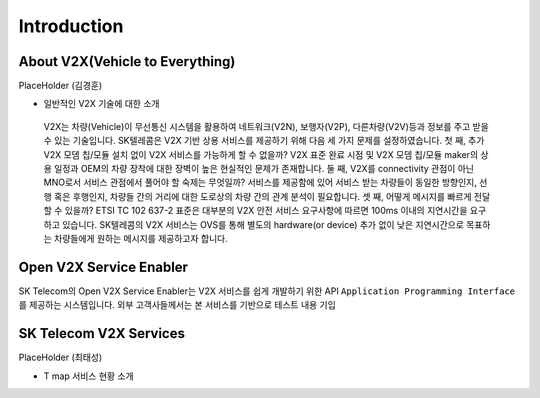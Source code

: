 Introduction
=======================================

About V2X(Vehicle to Everything)
--------------------------------

PlaceHolder (김경훈)

- 일반적인 V2X 기술에 대한 소개
 V2X는 차량(Vehicle)이 무선통신 시스템을 활용하여 네트워크(V2N), 보행자(V2P), 다른차량(V2V)등과 정보를 주고 받을 수 있는 기술입니다. SK텔레콤은 V2X 기반 상용 서비스를 제공하기 위해 다음 세 가지 문제를 설정하였습니다. 첫 째, 추가 V2X 모뎀 칩/모듈 설치 없이 V2X 서비스를 가능하게 할 수 없을까? V2X 표준 완료 시점 및 V2X 모뎀 칩/모듈 maker의 상용 일정과 OEM의 차량 장착에 대한 장벽이 높은 현실적인 문제가 존재합니다. 둘 째, V2X를 connectivity 관점이 아닌 MNO로서 서비스 관점에서 풀어야 할 숙제는 무엇일까? 서비스를 제공함에 있어 서비스 받는 차량들이 동일한 방향인지, 선행 혹은 후행인지, 차량들 간의 거리에 대한 도로상의 차량 간의 관계 분석이 필요합니다. 셋 째, 어떻게 메시지를 빠르게 전달할 수 있을까? ETSI TC 102 637-2 표준은 대부분의 V2X 안전 서비스 요구사항에 따르면 100ms 이내의 지연시간을 요구하고 있습니다. SK텔레콤의 V2X 서비스는 OVS를 통해 별도의 hardware(or device) 추가 없이 낮은 지연시간으로 목표하는 차량들에게 원하는 메시지를 제공하고자 합니다.


Open V2X Service Enabler
------------------------

SK Telecom의 Open V2X Service Enabler는 V2X 서비스를 쉽게 개발하기 위한 API ``Application Programming Interface`` 를 제공하는 시스템입니다.
외부 고객사들께서는 본 서비스를 기반으로 테스트 내용 기입


SK Telecom V2X Services
-----------------------

PlaceHolder (최태성)

- T map 서비스 현황 소개

